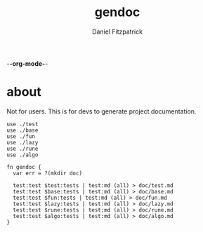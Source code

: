 -*-org-mode-*-
#+TITLE: gendoc
#+AUTHOR: Daniel Fitzpatrick

* about

Not for users.  This is for devs to generate project documentation.

#+begin_src elvish :tangle ./gendoc.elv
  use ./test
  use ./base
  use ./fun
  use ./lazy
  use ./rune
  use ./algo

  fn gendoc {
    var err = ?(mkdir doc)

    test:test $test:tests | test:md (all) > doc/test.md
    test:test $base:tests | test:md (all) > doc/base.md
    test:test $fun:tests | test:md (all) > doc/fun.md
    test:test $lazy:tests | test:md (all) > doc/lazy.md
    test:test $rune:tests | test:md (all) > doc/rune.md
    test:test $algo:tests | test:md (all) > doc/algo.md
  }
#+end_src

